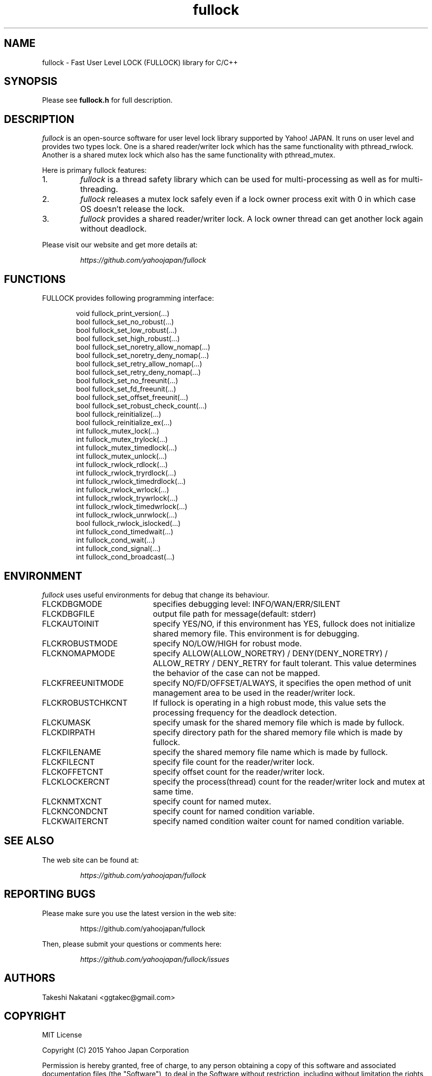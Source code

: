 .TH fullock "3" "May 2015" "fullock" "FULLOCK"
.SH NAME
fullock \- Fast User Level LOCK (FULLOCK) library for C/C++
.SH SYNOPSIS
Please see
.B fullock.h
for full description.
.SH DESCRIPTION
.I
fullock
is an open-source software for user level lock library supported by Yahoo! JAPAN.
It runs on user level and provides two types lock.
One is a shared reader/writer lock which has the same functionality with
pthread_rwlock.
Another is a shared mutex lock which also has the same functionality with pthread_mutex.
.LP
Here is primary fullock features:
.IP 1.
.I fullock
is a thread safety library which can be used for multi-processing as well as for multi-threading.
.IP 2.
.I fullock
releases a mutex lock safely even if a lock owner process exit with 0 in which case OS doesn't release the lock.
.IP 3.
.I fullock
provides a shared reader/writer lock. A lock owner thread can get another lock again without deadlock.
.LP
Please visit our website and get more details at:
.IP
.I https://github.com/yahoojapan/fullock
.SH FUNCTIONS
.TP 2
FULLOCK provides following programming interface:
.IP
.in +4n
.nf
void fullock_print_version(...)
bool fullock_set_no_robust(...)
bool fullock_set_low_robust(...)
bool fullock_set_high_robust(...)
bool fullock_set_noretry_allow_nomap(...)
bool fullock_set_noretry_deny_nomap(...)
bool fullock_set_retry_allow_nomap(...)
bool fullock_set_retry_deny_nomap(...)
bool fullock_set_no_freeunit(...)
bool fullock_set_fd_freeunit(...)
bool fullock_set_offset_freeunit(...)
bool fullock_set_robust_check_count(...)
bool fullock_reinitialize(...)
bool fullock_reinitialize_ex(...)
int fullock_mutex_lock(...)
int fullock_mutex_trylock(...)
int fullock_mutex_timedlock(...)
int fullock_mutex_unlock(...)
int fullock_rwlock_rdlock(...)
int fullock_rwlock_tryrdlock(...)
int fullock_rwlock_timedrdlock(...)
int fullock_rwlock_wrlock(...)
int fullock_rwlock_trywrlock(...)
int fullock_rwlock_timedwrlock(...)
int fullock_rwlock_unrwlock(...)
bool fullock_rwlock_islocked(...)
int fullock_cond_timedwait(...)
int fullock_cond_wait(...)
int fullock_cond_signal(...)
int fullock_cond_broadcast(...)
.fi
.in

.SH ENVIRONMENT
.I
fullock
uses useful environments for debug that change its behaviour.
.IP FLCKDBGMODE 20
specifies debugging level: INFO/WAN/ERR/SILENT
.IP FLCKDBGFILE 20
output file path for message(default: stderr)
.IP FLCKAUTOINIT 20
specify YES/NO, if this environment has YES, fullock does not initialize shared memory file. This environment is for debugging.
.IP FLCKROBUSTMODE 20
specify NO/LOW/HIGH for robust mode.
.IP FLCKNOMAPMODE 20
specify ALLOW(ALLOW_NORETRY) / DENY(DENY_NORETRY) / ALLOW_RETRY / DENY_RETRY for fault tolerant.
This value determines the behavior of the case can not be mapped.
.IP FLCKFREEUNITMODE 20
specify NO/FD/OFFSET/ALWAYS, it specifies the open method of unit management area to be used in the reader/writer lock.
.IP FLCKROBUSTCHKCNT 20
If fullock is operating in a high robust mode, this value sets the processing frequency for the deadlock detection.
.IP FLCKUMASK 20
specify umask for the shared memory file which is made by fullock.
.IP FLCKDIRPATH 20
specify directory path for the shared memory file which is made by fullock.
.IP FLCKFILENAME 20
specify the shared memory file name which is made by fullock.
.IP FLCKFILECNT 20
specify file count for the reader/writer lock.
.IP FLCKOFFETCNT 20
specify offset count for the reader/writer lock.
.IP FLCKLOCKERCNT 20
specify the process(thread) count for the reader/writer lock and mutex at same time.
.IP FLCKNMTXCNT 20
specify count for named mutex.
.IP FLCKNCONDCNT 20
specify count for named condition variable.
.IP FLCKWAITERCNT 20
specify named condition waiter count for named condition variable.
.SH SEE ALSO
The web site can be found at:
.IP
.I https://github.com/yahoojapan/fullock
.SH REPORTING BUGS
Please make sure you use the latest version in the web site:
.IP
https://github.com/yahoojapan/fullock
.LP
Then, please submit your questions or comments here:
.IP
.I https://github.com/yahoojapan/fullock/issues
.SH "AUTHORS"
Takeshi Nakatani <ggtakec@gmail.com>
.SH "COPYRIGHT"
MIT License
.PP
Copyright (C) 2015 Yahoo Japan Corporation
.PP
Permission is hereby granted, free of charge, to any person obtaining a copy
of this software and associated documentation files (the "Software"), to deal
in the Software without restriction, including without limitation the rights
to use, copy, modify, merge, publish, distribute, sublicense, and/or sell
copies of the Software, and to permit persons to whom the Software is
furnished to do so, subject to the following conditions:
.PP
The above copyright notice and this permission notice shall be included in
all copies or substantial portions of the Software.
.PP
THE SOFTWARE IS PROVIDED "AS IS", WITHOUT WARRANTY OF ANY KIND, EXPRESS
OR IMPLIED, INCLUDING BUT NOT LIMITED TO THE WARRANTIES OF MERCHANTABILITY,
FITNESS FOR A PARTICULAR PURPOSE AND NONINFRINGEMENT. IN NO EVENT SHALL
THE AUTHORS OR COPYRIGHT HOLDERS BE LIABLE FOR ANY CLAIM, DAMAGES OR OTHER
LIABILITY, WHETHER IN AN ACTION OF CONTRACT, TORT OR OTHERWISE, ARISING
FROM, OUT OF OR IN CONNECTION WITH THE SOFTWARE OR THE USE OR OTHER
DEALINGS IN THE SOFTWARE.
